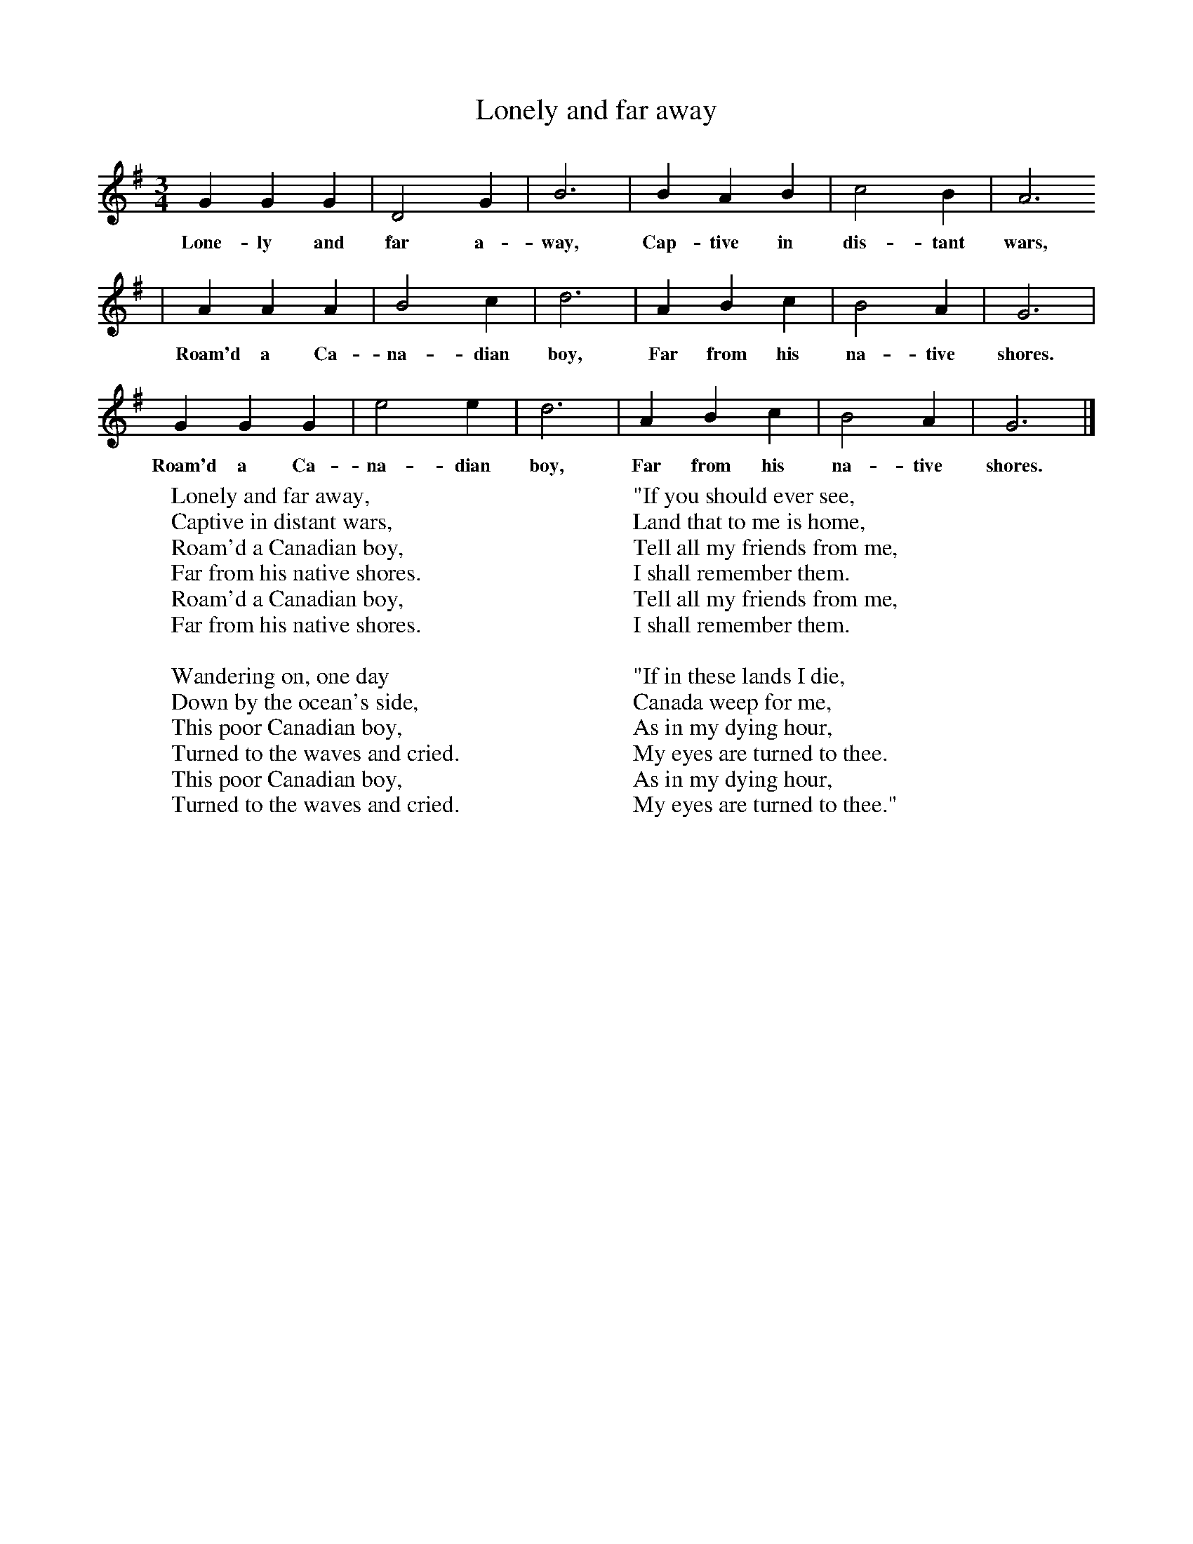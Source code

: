 X:1
T:Lonely and far away
B:Singing Together, Summer 1968, BBC Publications
F:http://www.folkinfo.org/songs
M:3/4     %Meter
L:1/8     %
K:G
G2 G2 G2 |D4 G2 |B6 |B2 A2 B2 | c4 B2 |A6
w:Lone-ly and far a-way, Cap-tive in dis-tant wars,
 |A2 A2 A2 |B4 c2 | d6 |A2 B2 c2 |B4 A2 |G6 |
w: Roam'd a Ca-na-dian boy, Far from his na-tive shores.
G2 G2 G2 |e4 e2 |d6 |A2 B2 c2 | B4 A2 |G6 |]
w:Roam'd a Ca-na-dian boy, Far from his na-tive shores.
W:Lonely and far away,
W:Captive in distant wars,
W:Roam'd a Canadian boy,
W:Far from his native shores.
W:Roam'd a Canadian boy,
W:Far from his native shores.
W:
W:Wandering on, one day
W:Down by the ocean's side,
W:This poor Canadian boy,
W:Turned to the waves and cried.
W:This poor Canadian boy,
W:Turned to the waves and cried.
W:
W:"If you should ever see,
W:Land that to me is home,
W:Tell all my friends from me,
W:I shall remember them.
W:Tell all my friends from me,
W:I shall remember them.
W:
W:"If in these lands I die,
W:Canada weep for me,
W:As in my dying hour,
W:My eyes are turned to thee.
W:As in my dying hour,
W:My eyes are turned to thee."
